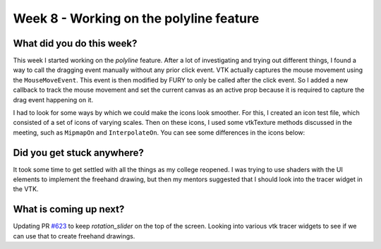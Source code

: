 ========================================
Week 8 - Working on the polyline feature
========================================

.. post:: July 27 2022
   :author: Praneeth Shetty 
   :tags: google
   :category: gsoc


What did you do this week?
--------------------------
This week I started working on the `polyline` feature. After a lot of investigating and trying out different things, I found a way to call the dragging event manually without any prior click event. VTK actually captures the mouse movement using the ``MouseMoveEvent``. This event is then modified by FURY to only be called after the click event. So I added a new callback to track the mouse movement and set the current canvas as an active prop because it is required to capture the drag event happening on it.

.. image:: https://user-images.githubusercontent.com/64432063/182432684-abd015e5-b63d-4aab-b6a5-c8ba5dab3252.gif
    :width: 400
    :align: center

I had to look for some ways by which we could make the icons look smoother. For this, I created an icon test file, which consisted of a set of icons of varying scales. Then on these icons, I used some vtkTexture methods discussed in the meeting, such as ``MipmapOn`` and ``InterpolateOn``. You can see some differences in the icons below:

.. image:: https://user-images.githubusercontent.com/64432063/182910990-fe4934ee-4201-4c3c-8ab4-1a4f7bfa9276.png
    :width: 600
    :align: center

Did you get stuck anywhere?
---------------------------
It took some time to get settled with all the things as my college reopened.
I was trying to use shaders with the UI elements to implement the freehand drawing, but then my mentors suggested that I should look  into the tracer widget in the VTK.

What is coming up next?
-----------------------
Updating PR `#623`_ to keep `rotation_slider` on the top of the screen.
Looking into various vtk tracer widgets to see if we can use that to create freehand drawings.

.. _`#623`: https://github.com/fury-gl/fury/pull/623